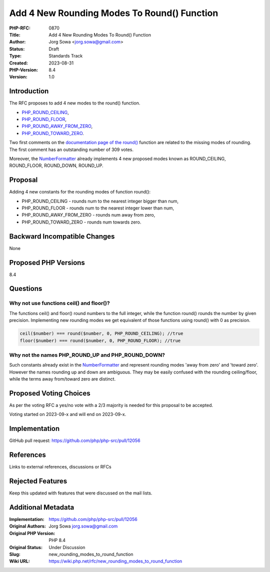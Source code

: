 Add 4 New Rounding Modes To Round() Function
============================================

:PHP-RFC: 0870
:Title: Add 4 New Rounding Modes To Round() Function
:Author: Jorg Sowa <jorg.sowa@gmail.com>
:Status: Draft
:Type: Standards Track
:Created: 2023-08-31
:PHP-Version: 8.4
:Version: 1.0

Introduction
------------

The RFC proposes to add 4 new modes to the round() function.

-  `PHP_ROUND_CEILING <https://en.wikipedia.org/wiki/Rounding#Rounding_up>`__,
-  `PHP_ROUND_FLOOR <https://en.wikipedia.org/wiki/Rounding#Rounding_down>`__,
-  `PHP_ROUND_AWAY_FROM_ZERO <https://en.wikipedia.org/wiki/Rounding#Rounding_away_from_zero>`__,
-  `PHP_ROUND_TOWARD_ZERO <https://en.wikipedia.org/wiki/Rounding#Rounding_toward_zero>`__.

Two first comments on the `documentation page of the
round() <https://www.php.net/manual/en/function.round.php>`__ function
are related to the missing modes of rounding. The first comment has an
outstanding number of 309 votes.

Moreover, the
`NumberFormatter <https://www.php.net/manual/en/class.numberformatter.php>`__
already implements 4 new proposed modes known as ROUND_CEILING,
ROUND_FLOOR, ROUND_DOWN, ROUND_UP.

Proposal
--------

Adding 4 new constants for the rounding modes of function round():

-  PHP_ROUND_CEILING - rounds num to the nearest integer bigger than
   num,
-  PHP_ROUND_FLOOR - rounds num to the nearest integer lower than num,
-  PHP_ROUND_AWAY_FROM_ZERO - rounds num away from zero,
-  PHP_ROUND_TOWARD_ZERO - rounds num towards zero.

Backward Incompatible Changes
-----------------------------

None

Proposed PHP Versions
---------------------

8.4

Questions
---------

Why not use functions ceil() and floor()?
~~~~~~~~~~~~~~~~~~~~~~~~~~~~~~~~~~~~~~~~~

The functions ceil() and floor() round numbers to the full integer,
while the function round() rounds the number by given precision.
Implementing new rounding modes we get equivalent of those functions
using round() with 0 as precision.

.. code:: php

   ceil($number) === round($number, 0, PHP_ROUND_CEILING); //true
   floor($number) === round($number, 0, PHP_ROUND_FLOOR); //true

Why not the names PHP_ROUND_UP and PHP_ROUND_DOWN?
~~~~~~~~~~~~~~~~~~~~~~~~~~~~~~~~~~~~~~~~~~~~~~~~~~

Such constants already exist in the
`NumberFormatter <https://www.php.net/manual/en/class.numberformatter.php>`__
and represent rounding modes 'away from zero' and 'toward zero'. However
the names rounding up and down are ambiguous. They may be easily
confused with the rounding ceiling/floor, while the terms away
from/toward zero are distinct.

Proposed Voting Choices
-----------------------

As per the voting RFC a yes/no vote with a 2/3 majority is needed for
this proposal to be accepted.

Voting started on 2023-09-x and will end on 2023-09-x.

Implementation
--------------

GitHub pull request: https://github.com/php/php-src/pull/12056

References
----------

Links to external references, discussions or RFCs

Rejected Features
-----------------

Keep this updated with features that were discussed on the mail lists.

Additional Metadata
-------------------

:Implementation: https://github.com/php/php-src/pull/12056
:Original Authors: Jorg Sowa jorg.sowa@gmail.com
:Original PHP Version: PHP 8.4
:Original Status: Under Discussion
:Slug: new_rounding_modes_to_round_function
:Wiki URL: https://wiki.php.net/rfc/new_rounding_modes_to_round_function
